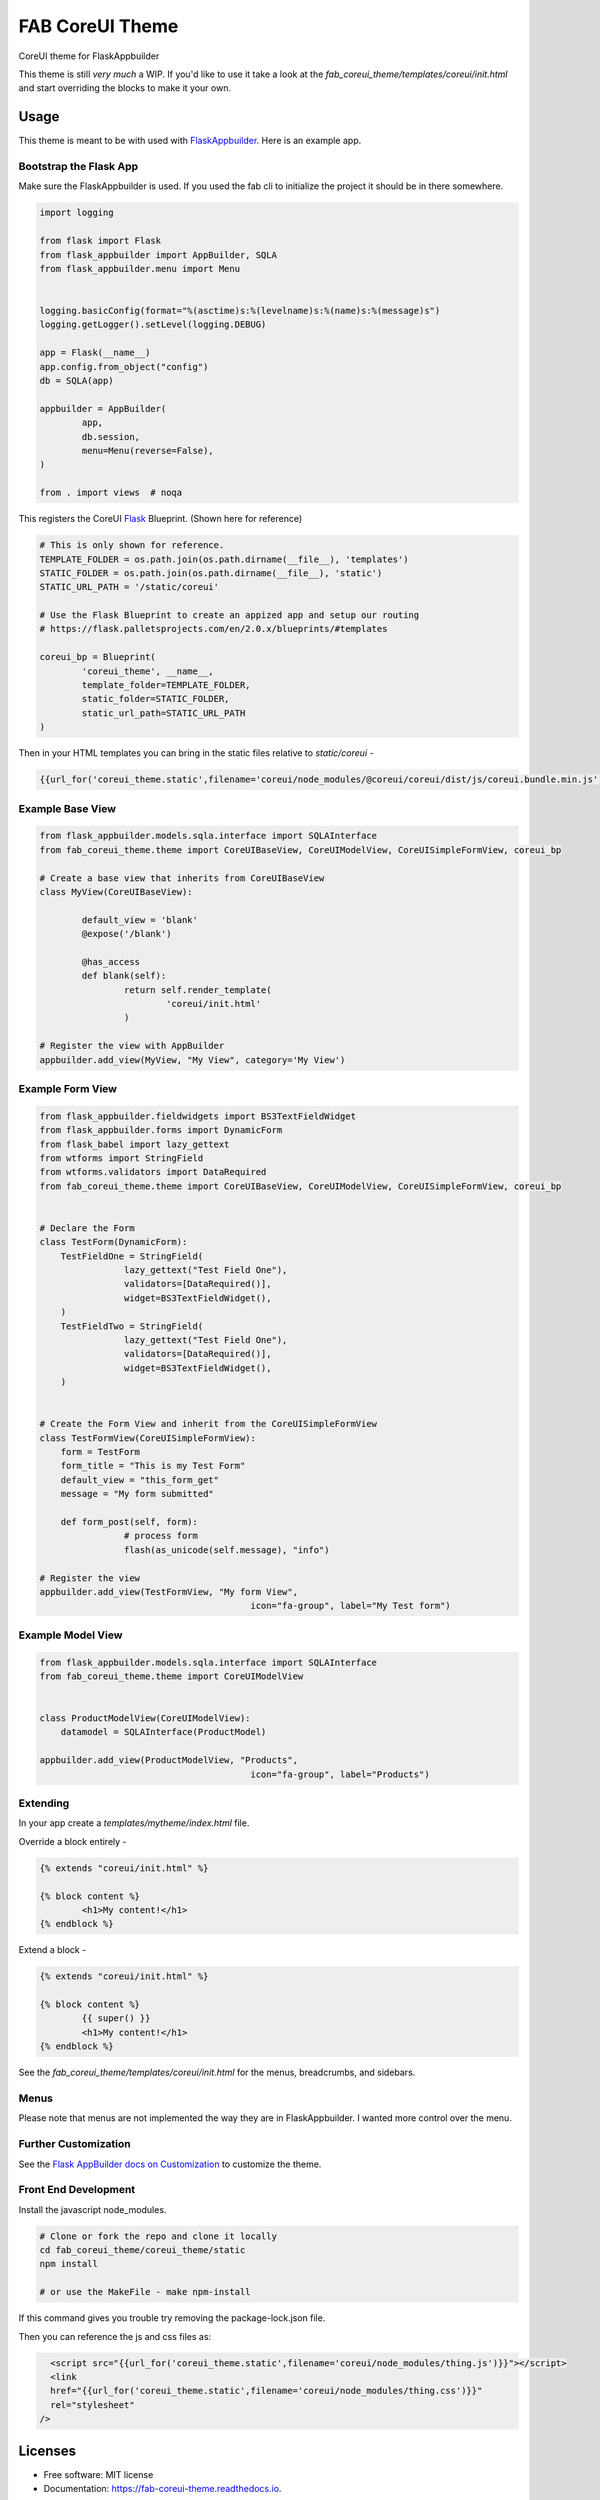 ================
FAB CoreUI Theme
================


.. image:: https://img.shields.io/pypi/v/fab_coreui_theme.svg
        :target: https://pypi.python.org/pypi/fab_coreui_theme

CoreUI theme for FlaskAppbuilder

This theme is still *very much* a WIP. If you'd like to use it take a look at the `fab_coreui_theme/templates/coreui/init.html` and start overriding the blocks to make it your own.


Usage
------

This theme is meant to be with used with FlaskAppbuilder_. Here is an example app. 

Bootstrap the Flask App
^^^^^^^^^^^^^^^^^^^^^^^^^^^

Make sure the FlaskAppbuilder is used. If you used the fab cli to initialize the project it should be in there somewhere. 

.. code-block:: python

	import logging

	from flask import Flask
	from flask_appbuilder import AppBuilder, SQLA
	from flask_appbuilder.menu import Menu


	logging.basicConfig(format="%(asctime)s:%(levelname)s:%(name)s:%(message)s")
	logging.getLogger().setLevel(logging.DEBUG)

	app = Flask(__name__)
	app.config.from_object("config")
	db = SQLA(app)

	appbuilder = AppBuilder(
		app,
		db.session,
		menu=Menu(reverse=False),
	)

	from . import views  # noqa


This registers the CoreUI Flask_ Blueprint. (Shown here for reference) 

.. code-block:: python

	# This is only shown for reference. 
	TEMPLATE_FOLDER = os.path.join(os.path.dirname(__file__), 'templates')
	STATIC_FOLDER = os.path.join(os.path.dirname(__file__), 'static')
	STATIC_URL_PATH = '/static/coreui'

	# Use the Flask Blueprint to create an appized app and setup our routing
	# https://flask.palletsprojects.com/en/2.0.x/blueprints/#templates

	coreui_bp = Blueprint(
		'coreui_theme', __name__,
		template_folder=TEMPLATE_FOLDER,
		static_folder=STATIC_FOLDER,
		static_url_path=STATIC_URL_PATH
	)


Then in  your HTML templates you can bring in the static files relative to `static/coreui`  - 


.. code-block:: python

	{{url_for('coreui_theme.static',filename='coreui/node_modules/@coreui/coreui/dist/js/coreui.bundle.min.js')}}


Example Base View
^^^^^^^^^^^^^^^^^^^^

.. code-block:: python

	from flask_appbuilder.models.sqla.interface import SQLAInterface
	from fab_coreui_theme.theme import CoreUIBaseView, CoreUIModelView, CoreUISimpleFormView, coreui_bp

	# Create a base view that inherits from CoreUIBaseView
	class MyView(CoreUIBaseView):

		default_view = 'blank'
		@expose('/blank')

		@has_access
		def blank(self):
			return self.render_template(
				'coreui/init.html'
			)

	# Register the view with AppBuilder 
	appbuilder.add_view(MyView, "My View", category='My View')

Example Form View
^^^^^^^^^^^^^^^^^^^^

.. code-block:: python

	from flask_appbuilder.fieldwidgets import BS3TextFieldWidget
	from flask_appbuilder.forms import DynamicForm
	from flask_babel import lazy_gettext
	from wtforms import StringField
	from wtforms.validators import DataRequired
	from fab_coreui_theme.theme import CoreUIBaseView, CoreUIModelView, CoreUISimpleFormView, coreui_bp


	# Declare the Form
	class TestForm(DynamicForm):
	    TestFieldOne = StringField(
			lazy_gettext("Test Field One"),
			validators=[DataRequired()],
			widget=BS3TextFieldWidget(),
	    )
	    TestFieldTwo = StringField(
			lazy_gettext("Test Field One"),
			validators=[DataRequired()],
			widget=BS3TextFieldWidget(),
	    )


	# Create the Form View and inherit from the CoreUISimpleFormView
	class TestFormView(CoreUISimpleFormView):
	    form = TestForm
	    form_title = "This is my Test Form"
	    default_view = "this_form_get"
	    message = "My form submitted"

	    def form_post(self, form):
			# process form
			flash(as_unicode(self.message), "info")

	# Register the view
	appbuilder.add_view(TestFormView, "My form View",
						icon="fa-group", label="My Test form")


Example Model View
^^^^^^^^^^^^^^^^^^^^^

.. code-block:: python

	from flask_appbuilder.models.sqla.interface import SQLAInterface
	from fab_coreui_theme.theme import CoreUIModelView


	class ProductModelView(CoreUIModelView):
	    datamodel = SQLAInterface(ProductModel)

	appbuilder.add_view(ProductModelView, "Products",
						icon="fa-group", label="Products")



Extending
^^^^^^^^^^^^^^

In your app create a `templates/mytheme/index.html` file.


Override a block entirely - 

.. code-block:: html 

	{% extends "coreui/init.html" %}

	{% block content %}
		<h1>My content!</h1>
	{% endblock %}

Extend a block - 

.. code-block:: html 

	{% extends "coreui/init.html" %}

	{% block content %}
		{{ super() }}
		<h1>My content!</h1>
	{% endblock %}

See the `fab_coreui_theme/templates/coreui/init.html` for the menus, breadcrumbs, and sidebars.

Menus
^^^^^^^

Please note that menus are not implemented the way they are in FlaskAppbuilder. I wanted more control over the menu.  

Further Customization
^^^^^^^^^^^^^^^^^^^^^^^^^

See the `Flask AppBuilder docs on Customization <https://flask-appbuilder.readthedocs.io/en/latest/templates.html#>`_ to customize the theme.

Front End Development
^^^^^^^^^^^^^^^^^^^^^^^^

Install the javascript node_modules.

.. code-block:: bash 

	# Clone or fork the repo and clone it locally
	cd fab_coreui_theme/coreui_theme/static
	npm install

	# or use the MakeFile - make npm-install

If this command gives you trouble try removing the package-lock.json file.

Then you can reference the js and css files as:

.. code-block:: html

	<script src="{{url_for('coreui_theme.static',filename='coreui/node_modules/thing.js')}}"></script>
	<link
        href="{{url_for('coreui_theme.static',filename='coreui/node_modules/thing.css')}}"
        rel="stylesheet"
      />


Licenses
----------

* Free software: MIT license
* Documentation: https://fab-coreui-theme.readthedocs.io.

Features
--------

* CoreUI Theme - Flask Blueprint
* CoreUI Theme - Flask AppBuilder BaseView
* CoreUI Theme - Flask AppBuilder ModelView 
* CoreUI Theme - Flask AppBuilder SimpleFormView



Credits
-------

This package was created with Cookiecutter_ and the `audreyr/cookiecutter-pypackage`_ project template.

.. _Flask: https://flask.palletsprojects.com/en/2.0.x/blueprints/#templates
.. _FlaskAppbuilder: https://flask-appbuilder.readthedocs.io/en/latest/templates.html
.. _CoreUI: https://coreui.io/
.. _Cookiecutter: https://github.com/audreyr/cookiecutter
.. _`audreyr/cookiecutter-pypackage`: https://github.com/audreyr/cookiecutter-pypackage